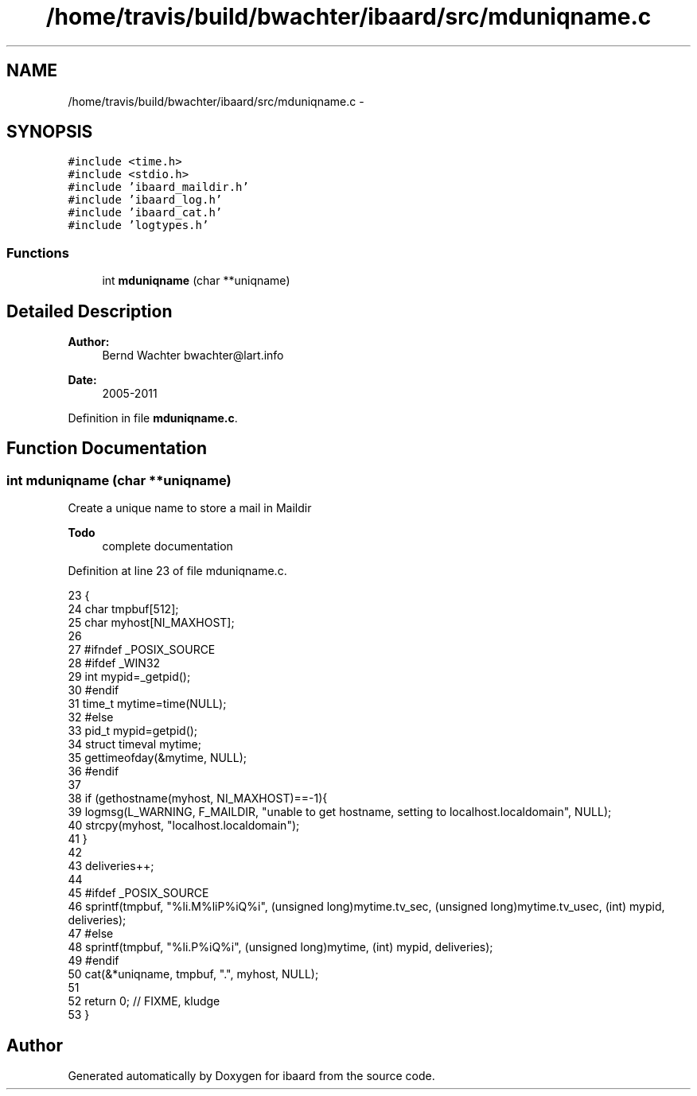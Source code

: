 .TH "/home/travis/build/bwachter/ibaard/src/mduniqname.c" 3 "Thu Nov 15 2018" "ibaard" \" -*- nroff -*-
.ad l
.nh
.SH NAME
/home/travis/build/bwachter/ibaard/src/mduniqname.c \- 
.SH SYNOPSIS
.br
.PP
\fC#include <time\&.h>\fP
.br
\fC#include <stdio\&.h>\fP
.br
\fC#include 'ibaard_maildir\&.h'\fP
.br
\fC#include 'ibaard_log\&.h'\fP
.br
\fC#include 'ibaard_cat\&.h'\fP
.br
\fC#include 'logtypes\&.h'\fP
.br

.SS "Functions"

.in +1c
.ti -1c
.RI "int \fBmduniqname\fP (char **uniqname)"
.br
.in -1c
.SH "Detailed Description"
.PP 

.PP
\fBAuthor:\fP
.RS 4
Bernd Wachter bwachter@lart.info 
.RE
.PP
\fBDate:\fP
.RS 4
2005-2011 
.RE
.PP

.PP
Definition in file \fBmduniqname\&.c\fP\&.
.SH "Function Documentation"
.PP 
.SS "int mduniqname (char **uniqname)"
Create a unique name to store a mail in Maildir
.PP
\fBTodo\fP
.RS 4
complete documentation 
.RE
.PP

.PP
Definition at line 23 of file mduniqname\&.c\&.
.PP
.nf
23                                {
24   char tmpbuf[512];
25   char myhost[NI_MAXHOST];
26 
27 #ifndef _POSIX_SOURCE
28 #ifdef _WIN32
29   int mypid=_getpid();
30 #endif
31   time_t mytime=time(NULL);
32 #else
33   pid_t mypid=getpid();
34   struct timeval mytime;
35   gettimeofday(&mytime, NULL);
36 #endif
37 
38   if (gethostname(myhost, NI_MAXHOST)==-1){
39     logmsg(L_WARNING, F_MAILDIR, "unable to get hostname, setting to localhost\&.localdomain", NULL);
40     strcpy(myhost, "localhost\&.localdomain");
41   }
42 
43   deliveries++;
44 
45 #ifdef _POSIX_SOURCE
46   sprintf(tmpbuf, "%li\&.M%liP%iQ%i", (unsigned long)mytime\&.tv_sec, (unsigned long)mytime\&.tv_usec, (int) mypid, deliveries);
47 #else
48   sprintf(tmpbuf, "%li\&.P%iQ%i", (unsigned long)mytime, (int) mypid, deliveries);
49 #endif
50   cat(&*uniqname, tmpbuf, "\&.", myhost, NULL);
51 
52   return 0; // FIXME, kludge
53 }
.fi
.SH "Author"
.PP 
Generated automatically by Doxygen for ibaard from the source code\&.
